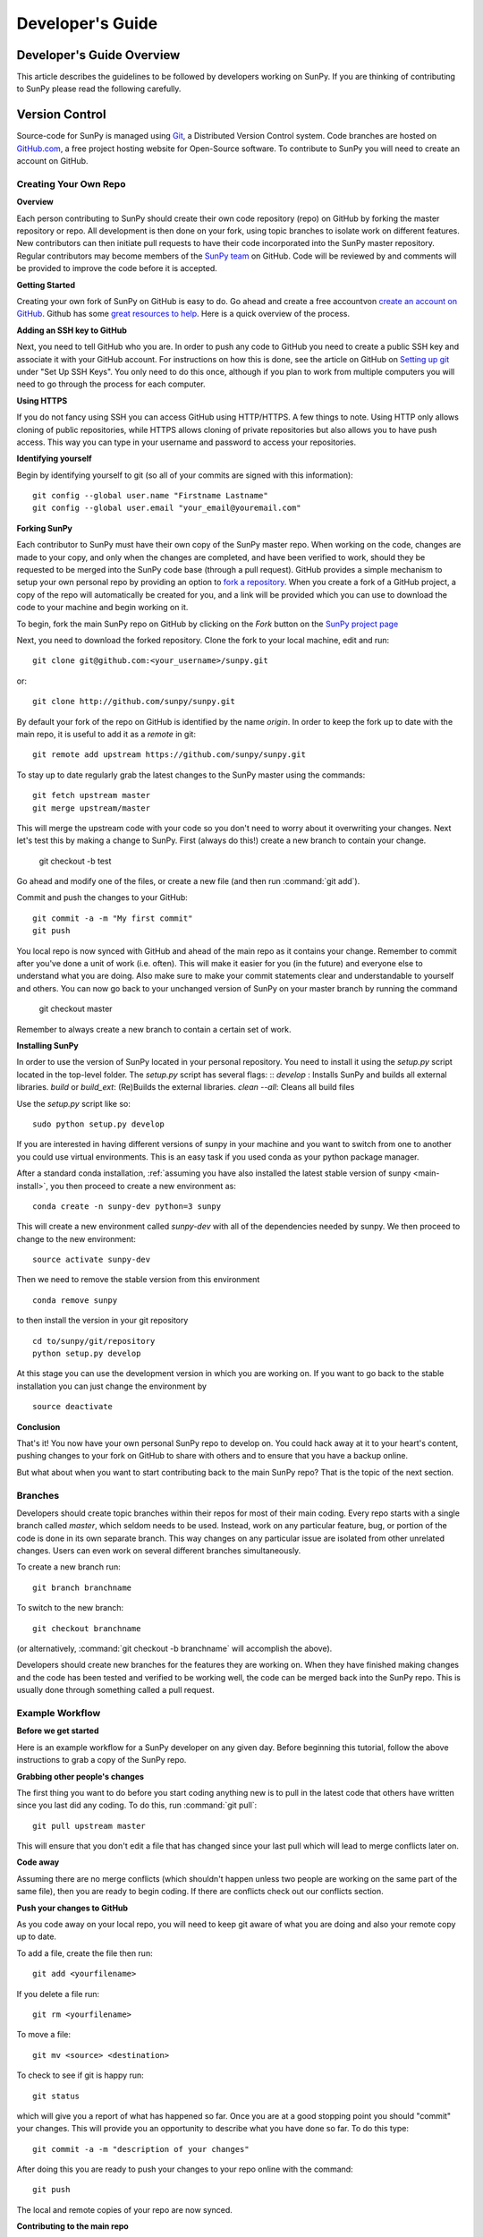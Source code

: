 =================
Developer's Guide
=================

.. _dev-reference-label:

Developer's Guide Overview
--------------------------
This article describes the guidelines to be followed by developers working on
SunPy. If you are thinking of contributing to SunPy please read the following
carefully.

Version Control
---------------

Source-code for SunPy is managed using `Git <http://git-scm.com>`_,
a Distributed Version Control system. Code branches are hosted on
`GitHub.com <http://github.com/sunpy/sunpy>`_, a free project hosting website
for Open-Source software. To contribute to SunPy you will need to create an
account on GitHub.

Creating Your Own Repo
^^^^^^^^^^^^^^^^^^^^^^

**Overview**

Each person contributing to SunPy should create their own code repository (repo)
on GitHub by forking the master repository or repo. All development is then
done on your fork, using topic branches to isolate work on different features.
New contributors can then initiate pull requests to have their code incorporated
into the SunPy master repository. Regular contributors may become members of
the `SunPy team <https://github.com/sunpy>`_ on GitHub. Code will be reviewed
by and comments will be provided to improve the code before it is accepted.

**Getting Started**

Creating your own fork of SunPy on GitHub is easy to do. Go ahead and create
a free accountvon `create an account on GitHub <https://github.com/signup/free>`_.
Github has some `great resources to help <https://help.github.com/>`_.
Here is a quick overview of the process.

**Adding an SSH key to GitHub**

Next, you need to tell GitHub who you are. In order to push any code to GitHub
you need to create a public SSH key and associate it with your GitHub account.
For instructions on how this is done, see the article on GitHub on
`Setting up git <http://help.github.com/set-up-git-redirect>`_ under
"Set Up SSH Keys". You only need to do this once, although if you plan to
work from multiple computers you will need to go through the process for each
computer.

**Using HTTPS**

If you do not fancy using SSH you can access GitHub using HTTP/HTTPS.
A few things to note. Using HTTP only allows cloning of public repositories,
while HTTPS allows cloning of private repositories but also allows you to have
push access. This way you can type in your username and password to access
your repositories.

**Identifying yourself**

Begin by identifying yourself to git (so all of your commits are signed with
this information): ::

 git config --global user.name "Firstname Lastname"
 git config --global user.email "your_email@youremail.com"

**Forking SunPy**

Each contributor to SunPy must have their own copy of the SunPy master repo.
When working on the code, changes are made to your copy, and only when the
changes are completed, and have been verified to work, should they be
requested to be merged into the SunPy code base (through a pull request).
GitHub provides a simple mechanism to setup your own
personal repo by providing an option to `fork a repository
<http://help.github.com/fork-a-repo/>`_. When you create a fork of a GitHub
project, a copy of the repo will automatically be created for you, and a link
will be provided which you can use to download the code to your machine and
begin working on it.

To begin, fork the main SunPy repo on GitHub by clicking on the `Fork` button
on the `SunPy project page <https://github.com/sunpy/sunpy>`_

Next, you need to download the forked repository. Clone the fork to your
local machine, edit and run: ::

 git clone git@github.com:<your_username>/sunpy.git

or: ::

 git clone http://github.com/sunpy/sunpy.git

By default your fork of the repo on GitHub is identified by the name `origin`.
In order to keep the fork up to date with the main repo, it is useful to add it
as a `remote` in git: ::

 git remote add upstream https://github.com/sunpy/sunpy.git

To stay up to date regularly grab the latest changes to the SunPy master using
the commands: ::

 git fetch upstream master
 git merge upstream/master

This will merge the upstream code with your code so you don't
need to worry about it overwriting your changes. Next let's test this by making
a change to SunPy. First (always do this!) create a new branch to contain your
change.

 git checkout -b test

Go ahead and modify one of the files, or create a new file
(and then run :command:`git add`).

Commit and push the changes to your GitHub: ::

 git commit -a -m "My first commit"
 git push

You local repo is now synced with GitHub and ahead of the main repo as it
contains your change. Remember to commit after you've done a unit of work (i.e.
often). This will make it easier for you (in the future) and everyone else to
understand what you are doing. Also make sure to make your commit statements
clear and understandable to yourself and others. You can now go back to your
unchanged version of SunPy on your master branch by running the command

 git checkout master

Remember to always create a new branch to contain a certain set of work.

**Installing SunPy**

In order to use the version of SunPy located in your personal repository.
You need to install it using the `setup.py` script located in the top-level
folder. The `setup.py` script has several flags: ::
`develop` : Installs SunPy and builds all external libraries.
`build` or `build_ext`:  (Re)Builds the external libraries.
`clean --all`: Cleans all build files

Use the `setup.py` script like so: ::

 sudo python setup.py develop

If you are interested in having different versions of sunpy in your
machine and you want to switch from one to another you could use
virtual environments. This is an easy task if you used conda as your
python package manager.

After a standard conda installation, :ref:`assuming you have also installed
the latest stable version of sunpy <main-install>`, you then proceed to create a new environment
as::

 conda create -n sunpy-dev python=3 sunpy

This will create a new environment called `sunpy-dev` with all of the
dependencies needed by sunpy. We then proceed to change to the new
environment::

 source activate sunpy-dev

Then we need to remove the stable version from this environment ::

 conda remove sunpy

to then install the version in your git repository ::

 cd to/sunpy/git/repository
 python setup.py develop

At this stage you can use the development version in which you are
working on. If you want to go back to the stable installation you can just
change the environment by ::

 source deactivate

**Conclusion**

That's it! You now have your own personal SunPy repo to develop on. You could
hack away at it to your heart's content, pushing changes to your fork on
GitHub to share with others and to ensure that you have a backup online.

But what about when you want to start contributing back to the main SunPy
repo? That is the topic of the next section.

Branches
^^^^^^^^

Developers should create topic branches within their repos for most of their
main coding. Every repo starts with a single branch called `master`, which
seldom needs to be used. Instead, work on any particular feature, bug, or
portion of the code is done in its own separate branch. This way changes on
any particular issue are isolated from other unrelated changes. Users can even
work on several different branches simultaneously.

To create a new branch run: ::

 git branch branchname

To switch to the new branch: ::

 git checkout branchname

(or alternatively, :command:`git checkout -b branchname` will accomplish
the above).

Developers should create new branches for the features they are working on.
When they have finished making changes and the code has been tested and
verified to be working well, the code can be merged back into the SunPy
repo. This is usually done through something called a pull request.

Example Workflow
^^^^^^^^^^^^^^^^

**Before we get started**

Here is an example workflow for a SunPy developer on any given day. Before
beginning this tutorial, follow the above instructions to grab a copy of the
SunPy repo.

**Grabbing other people's changes**

The first thing you want to do before you start coding anything new is to pull
in the latest code that others have written since you last did any coding. To
do this, run :command:`git pull`: ::

    git pull upstream master

This will ensure that you don't edit a file that has changed since your last pull
which will lead to merge conflicts later on.

**Code away**

Assuming there are no merge conflicts (which shouldn't happen unless two people
are working on the same part of the same file), then you are ready to begin
coding. If there are conflicts check out our conflicts section.

**Push your changes to GitHub**

As you code away on your local repo, you will need to keep git aware of what you are doing
and also your remote copy up to date.

To add a file, create the file then run: ::

    git add <yourfilename>

If you delete a file run: ::

    git rm <yourfilename>

To move a file: ::

    git mv <source> <destination>

To check to see if git is happy run: ::

    git status

which will give you a report of what has happened so far. Once you are at a good stopping point you should
"commit" your changes. This will provide you an opportunity to describe what you have done so far. To do this type: ::

    git commit -a -m "description of your changes"

After doing this you are ready to push your changes to your repo online with the command: ::

    git push

The local and remote copies of your repo are now synced.

**Contributing to the main repo**

Once you have made your desired changes, and committed and pushed your personal
branch, you need to decide whether or not to merge those changes back into the
main SunPy repo. If the changes you made are finished and have been tested and proven
stable (see the testing section below), then they can be merged into SunPy.
For now, lets assume that
your changes are complete and they are ready to be added to the main SunPy repo.
All contributed code to SunPy must be submitted as a "pull request". To do this go to the github
website and to your repo (remember to select the branch) then click on the "Pull
Request" button (in the upper right hand corner next to the Fork button which you've
used before). All initial pull requests must be made to the master branch unless they are a fix for specific version.
This will submit your code to a review. You will likely
receive some constructive comments on your code. To address these you can simply work
on your code and push those changes to your local repo. Those changes will be reflected
in your pull request. Once a member of
the SunPy dev team approves your pull request then your code will be
merged into the main SunPy repo
and your code will be part of the main SunPy code. Congratulations!

And that's it! It may seem like a lot at first but once you go through the
motions a few times it becomes very quick.

**Conflict resolution**

It may so happen that when you try to sync with the main repo there is a conflict error.
This means that someone else has been working on the same section of code
that you have. In such cases, the merge
command will issue a conflict warning and will then expect you do the merge
yourself. You can type: ::

   git mergetool

to go through the conflicts. This command will likely open some merging tools
which are already available on your computer. For example, on Mac OS X, it will open
FileMerge (if you have XCode installed). You can check on your progress by typing: ::

   git status

Once you are done, you should then commit your changes, in this case
the resolution of the conflict with: ::

   git commit -m "Resolved conflict between my and online version of file.py"

You can then proceed to push this change up to your branch.

**Backporting contribution**

Sometimes a contribution needs to be backported to the latest stable branch, this
may be due to a bug being fixed or something similar.
There are different ways to do so, if the contribution contains just a couple
of commits, then the easiest is to `cherry-pick` them.
Assuming you are in the branch of your new feature (eg. `new_feature`), this
is what you need to do:

First you need to find out which commits you want to copy to the other branch: ::

  git log

Download/update the upstream branches to your local machine: ::

  git fetch upstream

Create a new branch from the version you want to backport, X.y: ::

  git checkout -b new_feature_X.y upstream/X.y

Copy the commits using `cherry-pick`, `xxxxxxxx` (`yyyyyyyy`) refers to the
oldest (newest) commit you want to backport. `^` at the end of the oldest is
to include it, otherwise will take the ones after that point: ::

  git cherry-pick xxxxxxxx^..yyyyyyyy

Push that new branch to your repository on github: ::

  git push origin new_feature_X.y

Once done, then you can create a new pull request to the X.y branch.
Remember to keep the same title that the original but adding [X.y] at the beginning.
Also add a reference to the original pull request in the comments with
the appropriate format: `#pr-number`.


Coding Standards
----------------
All code that is part of the SunPy project should follow The Style Guide for
Python (`PEP 8 <http://www.python.org/dev/peps/pep-0008/>`_) and
the `coding style and conventions proposed by Astropy
<http://docs.astropy.org/en/stable/development/codeguide.html#coding-style-conventions>`_.
Additionally, all
code that goes in the trunk should be checked using `PyLint
<http://www.logilab.org/card/pylint_manual>`_. PyLint is an open source tool
which analyzes Python code and checks for compliance with PEP8, as well as
common coding errors and other potentially confusing or erroneous code
statements. Checking the SunPy trunk code this helps to ensure some baseline
level of quality and consistency for the code, and also helps to prevent
potential problems from slipping through the cracks into the production code.

If you followed the installation instructions for devs, pylint should already be
installed on your system. To run PyLint on a file, simply call pylint from the
command-line, passing in the name of the file you wish to check: ::

    pylint file.py

By default PyLint will print lines with potential problems along
with a summary report. To disable the summary report you can add either `-rn`
or `--reports=no` to the command: ::

    pylint -rn file.py

Further, a paver task has been created so that all of the SunPy code can be
checked at once: ::

    paver pylint

The output from PyLint will look something like: ::

 C: 87: Line too long (635/80)
 C:135: Line too long (98/80)
 R: 22:plot_fits: Too many local variables (22/15)
 R: 80:aia_color_table: Too many statements (59/50)
 W: 14: Unused import cm
 W: 16: Unused import Circle

Each line includes a line number, the category of the warning message, and a
short description of the issue encountered.

The categories include:

* [R]efactor for a "good practice" metric violation
* [C]onvention for coding standard violation
* [W]arning for stylistic problems, or minor programming issues
* [E]rror for important programming issues (i.e. most probably bug)
* [F]atal for errors which prevented further processing

PyLint checks a wide range of different things so the first time you run PyLint
on a file you will likely get a large number of warnings. In some cases the
warnings will help you to spot coding mistakes or areas that could be improved
with refactoring. In other cases, however, the warning message may not apply
and what you have there is exactly as it should be. In these cases it is
possible to silence PyLint for that line. PyLint warning messages can be
disabled at three different levels: globally (using a .pylintrc file),
file-wide, and for a single line.

(To be finished...)

Global Settings
---------------
SunPy makes use of a settings file (:file:`sunpyrc`). This file contains a
number of global settings such as where files should be downloaded by default
or the default format for displaying times. When developing new functionality
check this file and make use of the default values if appropriate or, if needed,
define a new value. More information can be found in :doc:`guide/customization`.

Documentation
-------------

All code must be documented. Undocumented code will not be accepted into SunPy.
Documentation should follow the guidelines in `PEP 8
<http://www.python.org/dev/peps/pep-0008/>`_ and `PEP 257 (Docstring
conventions) <http://www.python.org/dev/peps/pep-0257/>`_. Documentation for
modules, classes, and functions should follow the `NumPy/SciPy documentation
style guide
<https://github.com/numpy/numpy/blob/master/doc/HOWTO_DOCUMENT.rst.txt>`_.
We provide an example of good documentation below or you can just browse some
of SunPy code itself for examples. All of the SunPy documentation
(like this page!) is built by Sphinx and must therefore adhere to Sphinx
guidelines.

Sphinx
^^^^^^

**Overview**

`Sphinx <http://sphinx.pocoo.org/>`_ is a tool for generating high-quality
documentation in various formats (HTML, pdf, etc) and is especially well-suited
for documenting Python projects. Sphinx works by parsing files written using a
`a Mediawiki-like syntax
<http://docutils.sourceforge.net/docs/user/rst/quickstart.html>`_ called
`reStructuredText <http://docutils.sourceforge.net/rst.html>`_. In addition
to parsing static files of reStructuredText, Sphinx can also be told to parse
code comments. In fact, in addition to what you are reading right now, the
`Python documentation <http://www.python.org/doc/>`_ was also created using
Sphinx.

**Usage**

All of the SunPy documentation is contained in the ``doc/source`` folder and
code comments. The examples from the example gallery can be found in
``examples``. To build the documentation locally you must have Sphinx
(as well as Numpydoc, astropy-helpers, and sphinx-gallery) installed on
your computer. In the root directory run ::

    python setup.py build_docs

This will generate HTML documentation for SunPy in the ``build/html`` directory.
Sphinx builds documentation iteratively only adding things that have changed.
If you'd like to start from scratch then just delete the build directory.

For more information on how to use Sphinx, consult the `Sphinx documentation
<http://sphinx.pocoo.org/contents.html>`_.

The rest of this section will describe how to document the SunPy code in order
to guarantee well-formatted documentation.

**doctest**

The example codes in the Guide section of the docs are configured with the Sphinx
`doctest extension <http://sphinx-doc.org/ext/doctest.html>`_.
This will test the example code to make sure it runs correctly, it can be executed
using: ::

  sphinx-build -t doctest -b doctest ./ ../build

from inside the ``doc/source`` folder.

Use of quantities and units
"""""""""""""""""""""""""""

Much code perform calculations using physical quantities.  SunPy uses astropy's
`quantities and units <http://docs.astropy.org/en/stable/units/index.html>`__
implementation to store, express and convert physical quantities. New classes
and functions should adhere to SunPy's `quantity and unit usage guidelines
<https://github.com/sunpy/sunpy-SEP/blob/master/SEP-0003.md>`__.  This document
sets out SunPy's reasons and requirements for the usage of quantities and
units.  Briefly, SunPy's `policy <https://github.com/sunpy/sunpy-SEP/blob/master/SEP-0003.md>`__
is that *all user-facing function/object arguments which accept physical
quantities as input **MUST** accept astropy quantities, and **ONLY** astropy
quantities*.

Developers should consult the
`Astropy Quantities and Units page <http://docs.astropy.org/en/stable/units/index.html>`__
for the latest updates on using quantities and units.  The `astropy tutorial on quantities and units
<http://www.astropy.org/astropy-tutorials/Quantities.html>`__ also provides useful examples on their
capabilities.

Astropy provides the decorator `~astropy.units.quantity_input` that
checks the units of the input arguments to a function against the
expected units of the argument.  We recommend using this decorator to
perform function argument unit checks.  The decorator ensures that the
units of the input to the function are convertible to that specified
by the decorator, for example ::

    import astropy.units as u
    @u.quantity_input(myangle=u.arcsec)
    def myfunction(myangle):
        return myangle**2

This function only accepts arguments that are convertible to arcseconds.
Therefore, ::

    >>> myfunction(20 * u.degree)
    <Quantity 400.0 deg2>

returns the expected answer but ::

    >>> myfunction(20 * u.km)

raises an error.

The following is an example of a use-facing function that returns the area of a
square, in units that are the square of the input length unit::

    @u.quantity_input(side_length=u.m)
    def get_area_of_square(side_length):
        """
        Compute the area of a square.

        Parameters
        ----------
        side_length : `~astropy.units.quantity.Quantity`
            Side length of the square

        Returns
        -------
        area : `~astropy.units.quantity.Quantity`
            Area of the square.
        """

        return (side_length ** 2)

This more advanced example shows how a private function that does not accept
quantities can be wrapped by a function that does::

    @u.quantity_input(side_length=u.m)
    def some_function(length):
        """
        Does something useful.

        Parameters
        ----------
        length : `~astropy.units.quantity.Quantity`
            A length.

        Returns
        -------
        length : `~astropy.units.quantity.Quantity`
            Another length
        """

        # the following function either
        # a] does not accept Quantities
        # b] is slow if using Quantities
        result = _private_wrapper_function(length.convert('meters').value)

        # now convert back to a quantity
        result = Quantity(result_meters, units_of_the_private_wrapper_function)

        return result

In this example, the non-user facing function *_private_wrapper_function* requires a numerical input in units of
meters, and returns a numerical output.  The developer knows that the result of *_private_wrapper_function* is in the
units *units_of_the_private_wrapper_function*, and sets the result of *some_function* to return the answer in those
units.


Examples
^^^^^^^^

Modules
"""""""

Each module or package should begin with a docstring describing its overall
purpose and functioning. Below that meta-tags containing author, license, email
and credits information may also be listed.

Example: ::

    """This is an example module comment.

    An explanation of the purpose of the module would go here and will appear
    in the generated documentation
    """
    #
    # TODO
    #  Developer notes and todo items can be listed here and will not be
    #  included in the documentation.
    #
    __authors__ = ["Keith Hughitt", "Steven Christe", "Jack Ireland", "Alex Young"]
    __email__ = "keith.hughitt@nasa.gov"
    __license__ = "xxx"

For details about what sections can be included, see the section on `documenting
modules
<https://github.com/numpy/numpy/blob/master/doc/HOWTO_DOCUMENT.rst.txt>`_ in the
NumPy/SciPy style guide.

Classes
"""""""

Class docstrings should include a clear and concise docstring explaining the
overall purpose of the class, required and optional input parameters, and the
return value. Additionally, notes, references and examples are encouraged.

Example (:class:`sunpy.map.Map`) ::

    """
    Map(data, header)

    A spatially-aware data array based on the SolarSoft Map object

    Parameters
    ----------
    data : numpy.ndarray, list
        A 2d list or ndarray containing the map data
    header : dict
        A dictionary of the original image header tags

    Attributes
    ----------
    header : dict
        A dictionary representation of the image header
    date : datetime
        Image observation time
    det : str
        Detector name
    inst : str
        Instrument name
    meas : str, int
        Measurement name. For AIA this is the wavelength of image
    obs : str
        Observatory name
    r_sun : float
        Radius of the sun
    name : str
        Nickname for the image type (e.g. "AIA 171")
    center : dict
        X and Y coordinate for the center of the sun in arcseconds
    scale: dict
        Image scale along the x and y axes in arcseconds/pixel

    Examples
    --------
    >>> aia = sunpy.map.Map(sunpy.data.sample.AIA_171_IMAGE)
    >>> aia.T
    Map([[ 0.3125,  1.    , -1.1875, ..., -0.625 ,  0.5625,  0.5   ],
    [-0.0625,  0.1875,  0.375 , ...,  0.0625,  0.0625, -0.125 ],
    [-0.125 , -0.8125, -0.5   , ..., -0.3125,  0.5625,  0.4375],
    ...,
    [ 0.625 ,  0.625 , -0.125 , ...,  0.125 , -0.0625,  0.6875],
    [-0.625 , -0.625 , -0.625 , ...,  0.125 , -0.0625,  0.6875],
    [ 0.    ,  0.    , -1.1875, ...,  0.125 ,  0.    ,  0.6875]])
    >>> aia.header['cunit1']
    'arcsec'
    >>> aia.show()
    >>> import matplotlib.cm as cm
    >>> import matplotlib.colors as colors
    >>> aia.peek(cmap=cm.hot, norm=colors.Normalize(1, 2048))

    See Also
    --------
    numpy.ndarray Parent class for the Map object

    References
    ----------
    | http://docs.scipy.org/doc/numpy/reference/arrays.classes.html
    | http://docs.scipy.org/doc/numpy/user/basics.subclassing.html
    | http://www.scipy.org/Subclasses

    """

Functions
"""""""""

Functions should include a clear and concise docstring explaining the overall
purpose of the function, required and optional input parameters, and the return
value. Additionally, notes, references and examples are encouraged.

Example (`numpy.matlib.ones
<https://github.com/numpy/numpy/blob/master/numpy/matlib.py>`_): ::

    def ones(shape, dtype=None, order='C'):
        """
        Matrix of ones.

        Return a matrix of given shape and type, filled with ones.

        Parameters
        ----------
        shape : {sequence of ints, int}
            Shape of the matrix
        dtype : data-type, optional
            The desired data-type for the matrix, default is np.float64.
        order : {'C', 'F'}, optional
            Whether to store matrix in C- or Fortran-contiguous order,
            default is 'C'.

        Returns
        -------
        out : matrix
            Matrix of ones of given shape, dtype, and order.

        See Also
        --------
        ones : Array of ones.
        matlib.zeros : Zero matrix.

        Notes
        -----
        If `shape` has length one i.e. ``(N,)``, or is a scalar ``N``,
        `out` becomes a single row matrix of shape ``(1,N)``.

        Examples
        --------
        >>> np.matlib.ones((2,3))
        matrix([[ 1.,  1.,  1.],
                [ 1.,  1.,  1.]])

        >>> np.matlib.ones(2)
        matrix([[ 1.,  1.]])

        """
        a = ndarray.__new__(matrix, shape, dtype, order=order)
        a.fill(1)
        return a

For details about what sections can be included, see the section on `documenting
functions
<https://github.com/numpy/numpy/blob/master/doc/HOWTO_DOCUMENT.rst.txt>`_ in the
NumPy/SciPy style guide.

Trouble-shooting
^^^^^^^^^^^^^^^^
Sphinx can be very particular about formatting, and the warnings and errors
outputted aren't always obvious.

Below are some commonly-encountered warning/error messages along with a
human-readable translation:

**WARNING: Duplicate explicit target name: "xxx".**

If you reference the same URL, etc more than once in the same document sphinx
will complain. To avoid, use double-underscores instead of single ones after
the URL.

**ERROR: Malformed table. Column span alignment problem at line offset n**

Make sure there is a space before and after each colon in your class and
function docs (e.g. attribute : type, instead of attribute: type). Also, for
some sections (e.g. Attributes) numpydoc seems to complain when a description
spans more than one line, particularly if it is the first attribute listed.

**WARNING: Block quote ends without a blank line; unexpected unindent.**

Lists should be indented one level from their parents.

**ERROR: Unkown target name: "xxx"**

In addition to legitimate errors of this type, this error will also occur when
variables have a trailing underscore, e.g., ``xxx_``.

**WARNING: Explicit markup ends without a blank line; unexpected unindent.**

This usually occurs when the text following a directive is wrapped to the next
line without properly indenting a multi-line text block.

**WARNING: toctree references unknown document '...'** /
**WARNING: toctree contains reference to nonexisting document**

This pair of errors is due to the way numpydoc scrapes class members.

Testing
-------

This is a brief tutorial on how to write and run SunPy unit tests. SunPy makes use
of the great package `pytest <http://pytest.org>` for all of its testing needs.

Writing a unit test
^^^^^^^^^^^^^^^^^^^

Consider a simple module `stuff.py` that contains the simple function shown
below.::

   def double(x):
       return 2 * x

We can write a test case for this function by defining a new function
containing the test (or tests) we want to perform. Suppose we want to check
that the correct behaviour occurs when we pass a value of 5 to `double()`. We
would write the test function like this: ::

  def test_answer():
      assert double(5) == 10

There are two things to note here. Firstly, names of test cases should always
begin with `test_`. This is because `pytest` searches for test cases named this
way. Secondly, we use `assert` to assert our expectation of what the result of
the test should be. In this example, the test returns true and so the test
passes.

The example given above is one in which the function and test reside in the
same module. In SunPy, functions and tests are separated and the latter can be
found in the `tests` directory within the directory containing the module.
The convention is to have one test module per module, with the names for
the test modules being the same as those for the modules prefixed with
`test_`. For example, the modules `xml.py` and `multimethod.py` in `sunpy/util`
have corresponding test modules `test_xml.py` and `test_multimethod.py` in
`sunpy/util/tests`.

There are some tests for functions and methods in SunPy that require a
working connection to the internet. pytest is configured in a way that it
iterates over all tests that have been marked as *online* and checks if
there is an established connection to the internet. If there is none, the
test is skipped, otherwise it is run. Marking tests is pretty
straightforward in pytest: use the decorator ``@pytest.mark.online`` to
mark a test function as needing an internet connection.

Writing a unit test for a figure
^^^^^^^^^^^^^^^^^^^^^^^^^^^^^^^^

You can write SunPy unit tests that test the generation of matplotlib figures
by adding the decorator `sunpy.tests.helpers.figure_test`.
Here is a simple example: ::

    import matplotlib.pyplot as plt
    from sunpy.tests.helpers import figure_test

    @figure_test
    def test_simple_plot():
        plt.plot([0,1])

The current figure at the end of the unit test, or an explicitly returned
figure, has its hash compared against an established hash library (more on
this below).  If the hashes do not match, the figure has changed, and thus
the test is considered to have failed.

All such tests are automatically marked with the pytest mark
`pytest.mark.figure`.  See the next section for how to use marks.

You will need to update the library of figure hashes after you create a new
figure test or after a figure has intentionally changed due to code improvement.
After you have confirmed that any conflicting hashes are associated with desired
changes in figures, copy the hash-library file listed at the end of the test
report to `sunpy/tests/`.  Be forewarned that the hash library will likely need
to be updated for multiple versions of Python.

Running unit tests
^^^^^^^^^^^^^^^^^^

To find and run all the SunPy unit tests, simply run ::

  py.test

from the root of the SunPy tree (i.e. the directory containing `INSTALL.TXT`,
`sunpy`, `doc`, etc.). This will produce a lot of output and you'll probably
want to run only selected test modules at a time. This is done by specifying
the module on the command line, e.g.::

 py.test sunpy/util/tests/test_xml.py

for the tests for `sunpy.util.xml`.

To run only tests that been marked with a specific pytest mark using the
decorator ``@pytest.mark`` (see the section *Writing a unit test*), use the
following command (where ``MARK`` is the name of the mark)::

  py.test -k MARK

To exclude (i.e. skip all tests with a certain mark, use the following
code (where ``MARK`` is the name of the mark)::

  py.test -k-MARK

Note that pytest is configured to skip all tests with the mark *online* if
there is no connection to the internet. This cannot be circumvented, i.e.
it cannot be forced to run a test with the mark *online* if there is no
working internet connection (rename the mark to something else to call the test
function anyway).

To get more information about skipped and xfailed tests (xfail means a
test has passed although it has been marked as ``@pytest.mark.xfail``),
you need to use the option ``-rs`` for skipped tests and ``-rx`` for
xfailed tests, respectively. Or use ``-rxs`` for detailed information on
both skipped and xfailed tests.

.. Unit tests should be written as often as possible using `unittest
.. <http://docs.python.org/release/3.1.3/library/unittest.html>`_. See the
.. `Unit Testing section <http://diveintopython3.org/unit-testing.html>`_ of
.. Dive into Python 3 for more information about unit testing in Python.

.. SunPy uses `tox <http://tox.testrun.org/>`_ to automate testing with
.. multiple versions of Python. The test environments are isolated and thus
.. all dependencies will need to be built; this requires the build dependencies
.. of those Python packages to be present on the system. These call be installed
.. by calling `sudo aptitude build-dep python-numpy python-scipy python-matplotlib python-pyfits`
.. on a distribution that derives from Debian. `tox` itself it also required and
.. can be installed by `pip install tox` (pip is a part of `python-distribute`).

.. The tests can then be run by running `tox` in the project directory.
.. This will take a very long time on the first run because it will
.. have to build all dependencies. Subsequent runs will take significantly
.. less time.

When to write unit tests
^^^^^^^^^^^^^^^^^^^^^^^^
A rule of thumb for unit testing is to have at least one unit test per public
function.

Testing Your Code Before Committing
^^^^^^^^^^^^^^^^^^^^^^^^^^^^^^^^^^^
When you commit your changes and make a Pull Request to the main SunPy repo on
GitHub, your code will be tested by Travis CI to make sure that all the tests
pass and the documentation builds without any warnings. Before you commit your
code you should check that this is the case. There is a helper script in
`sunpy/tools/pre-commit.sh` that is designed to run these tests automatically
every time you run `git commit` to install it copy the file from
`sunpy/tools/pre-commit.sh` to `sunpy/.git/hooks/pre-commit`, you should also
check the script to make sure that it is configured properly for your system.

Continuous Integration
^^^^^^^^^^^^^^^^^^^^^^

SunPy makes use of the `Travis CI service <https://travis-ci.org/sunpy/sunpy>`_.
This service builds a version of SunPy and runs all the tests. It also integrates
with GitHub and will report the test results on any Pull Request when they are
submitted and when they are updated.

The Travis CI server not only builds SunPy from source, but currently it builds all
of SunPy's dependencies from source as well using pip, all of this behaviour is
specified in the .travis.yml file in the root of the SunPy repo.

New Functionality
"""""""""""""""""
For SunPy, we would encourage all developers to thoroughly `cover <http://en.wikipedia.org/wiki/Code_coverage>`_
their code by writing unit tests for each new function created.

Developers who want to take an aggressive approach to reducing bugs may even
wish to consider adopting a practice such as Test Drive Development (TDD)
whereby unit tests are written before any actual code is written. The tests
begin by failing, and then as they code is developed the user re-runs the
tests until all of them are passing.

Bugs discovered
"""""""""""""""
In addition to writing unit tests new functionality, it is also a good practice
to write a unit test each time a bug is found, and submit the unit test along
with the fix for the problem. This way we can ensure that the bug does not
re-emerge at a later time.
